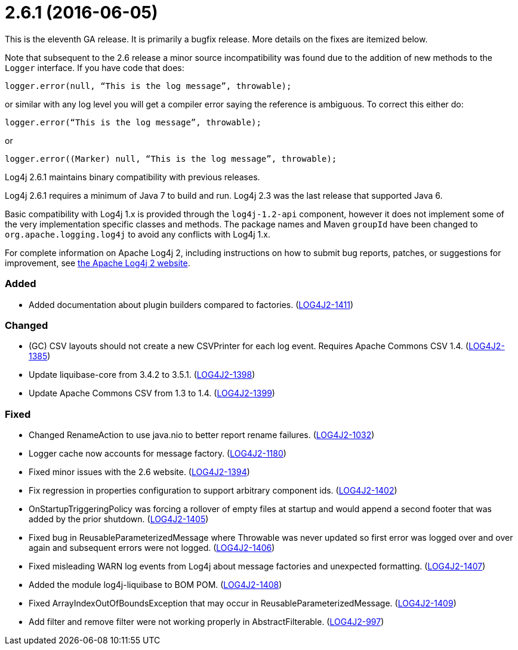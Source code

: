 ////
    Licensed to the Apache Software Foundation (ASF) under one or more
    contributor license agreements.  See the NOTICE file distributed with
    this work for additional information regarding copyright ownership.
    The ASF licenses this file to You under the Apache License, Version 2.0
    (the "License"); you may not use this file except in compliance with
    the License.  You may obtain a copy of the License at

         https://www.apache.org/licenses/LICENSE-2.0

    Unless required by applicable law or agreed to in writing, software
    distributed under the License is distributed on an "AS IS" BASIS,
    WITHOUT WARRANTIES OR CONDITIONS OF ANY KIND, either express or implied.
    See the License for the specific language governing permissions and
    limitations under the License.
////

= 2.6.1 (2016-06-05)

This is the eleventh GA release.
It is primarily a bugfix release.
More details on the fixes are itemized below.

Note that subsequent to the 2.6 release a minor source incompatibility was found due to the addition of new methods to the `Logger` interface.
If you have code that does:

[source,java]
----
logger.error(null, “This is the log message”, throwable);
----

or similar with any log level you will get a compiler error saying the reference is ambiguous.
To correct this either do:

[source,java]
----
logger.error(“This is the log message”, throwable);
----

or

[source,java]
----
logger.error((Marker) null, “This is the log message”, throwable);
----

Log4j 2.6.1 maintains binary compatibility with previous releases.

Log4j 2.6.1 requires a minimum of Java 7 to build and run.
Log4j 2.3 was the last release that supported Java 6.

Basic compatibility with Log4j 1.x is provided through the `log4j-1.2-api` component, however it does
not implement some of the very implementation specific classes and methods.
The package names and Maven `groupId` have been changed to `org.apache.logging.log4j` to avoid any conflicts with Log4j 1.x.

For complete information on Apache Log4j 2, including instructions on how to submit bug reports, patches, or suggestions for improvement, see http://logging.apache.org/log4j/2.x/[the Apache Log4j 2 website].


[#release-notes-2-6-1-added]
=== Added

* Added documentation about plugin builders compared to factories. (https://issues.apache.org/jira/browse/LOG4J2-1411[LOG4J2-1411])

[#release-notes-2-6-1-changed]
=== Changed

* (GC) CSV layouts should not create a new CSVPrinter for each log event. Requires Apache Commons CSV 1.4. (https://issues.apache.org/jira/browse/LOG4J2-1385[LOG4J2-1385])
* Update liquibase-core from 3.4.2 to 3.5.1. (https://issues.apache.org/jira/browse/LOG4J2-1398[LOG4J2-1398])
* Update Apache Commons CSV from 1.3 to 1.4. (https://issues.apache.org/jira/browse/LOG4J2-1399[LOG4J2-1399])

[#release-notes-2-6-1-fixed]
=== Fixed

* Changed RenameAction to use java.nio to better report rename failures. (https://issues.apache.org/jira/browse/LOG4J2-1032[LOG4J2-1032])
* Logger cache now accounts for message factory. (https://issues.apache.org/jira/browse/LOG4J2-1180[LOG4J2-1180])
* Fixed minor issues with the 2.6 website. (https://issues.apache.org/jira/browse/LOG4J2-1394[LOG4J2-1394])
* Fix regression in properties configuration to support arbitrary component ids. (https://issues.apache.org/jira/browse/LOG4J2-1402[LOG4J2-1402])
* OnStartupTriggeringPolicy was forcing a rollover of empty files at startup and would append a second footer that was added by the prior shutdown. (https://issues.apache.org/jira/browse/LOG4J2-1405[LOG4J2-1405])
* Fixed bug in ReusableParameterizedMessage where Throwable was never updated so first error was logged over and over again and subsequent errors were not logged. (https://issues.apache.org/jira/browse/LOG4J2-1406[LOG4J2-1406])
* Fixed misleading WARN log events from Log4j about message factories and unexpected formatting. (https://issues.apache.org/jira/browse/LOG4J2-1407[LOG4J2-1407])
* Added the module log4j-liquibase to BOM POM. (https://issues.apache.org/jira/browse/LOG4J2-1408[LOG4J2-1408])
* Fixed ArrayIndexOutOfBoundsException that may occur in ReusableParameterizedMessage. (https://issues.apache.org/jira/browse/LOG4J2-1409[LOG4J2-1409])
* Add filter and remove filter were not working properly in AbstractFilterable. (https://issues.apache.org/jira/browse/LOG4J2-997[LOG4J2-997])
